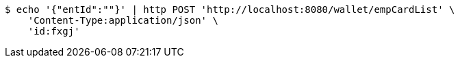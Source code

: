 [source,bash]
----
$ echo '{"entId":""}' | http POST 'http://localhost:8080/wallet/empCardList' \
    'Content-Type:application/json' \
    'id:fxgj'
----